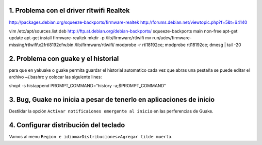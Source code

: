 1. Problema con el driver rltwifi Realtek
-----------------------------------------

http://packages.debian.org/squeeze-backports/firmware-realtek
http://forums.debian.net/viewtopic.php?f=5&t=64140



vim /etc/apt/sources.list
deb http://ftp.at.debian.org/debian-backports/ squeeze-backports main non-free
apt-get update
apt-get install firmware-realtek
mkdir -p /lib/firmware/rtlwifi
mv run/udev/firmware-missing/rtlwifi\\x2frtl8192cfw.bin /lib/firmware/rtlwifi/
modprobe -r rtl18192ce; modprobe rtl18192ce; dmesg | tail -20


2. Problema con guake y el historial
------------------------------------

para que en yakuake o guake permita guardar el historial automatico
cada vez que abras una pestaña se puede editar el archivo ~/.bashrc
y colocar las siguiente lines:

shopt -s histappend                                                                                 
PROMPT_COMMAND="history -a;$PROMPT_COMMAND"

3. Bug, Guake no inicia a pesar de tenerlo en aplicaciones de inicio
--------------------------------------------------------------------

Destildar la opción ``Activar notificaiones emergente al inicio`` en las perferencias de Guake.

4. Configurar distribución del teclado
--------------------------------------

Vamos al menu ``Region e idioma>Distribuciones>Agregar tilde muerta``.


